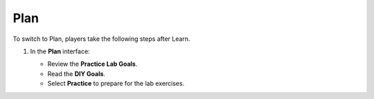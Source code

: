 .. _a8_plan:

====
Plan
====

To switch to Plan, players take the following steps after Learn.

#. In the **Plan** interface:

   * Review the **Practice Lab Goals**.
   * Read the **DIY Goals**.
   * Select **Practice** to prepare for the lab exercises.

   .. image:: pictures/0001-plan-A8.png
      :alt: Plan interface showing goals and Practice button.
      :align: center
      :width: 600px
